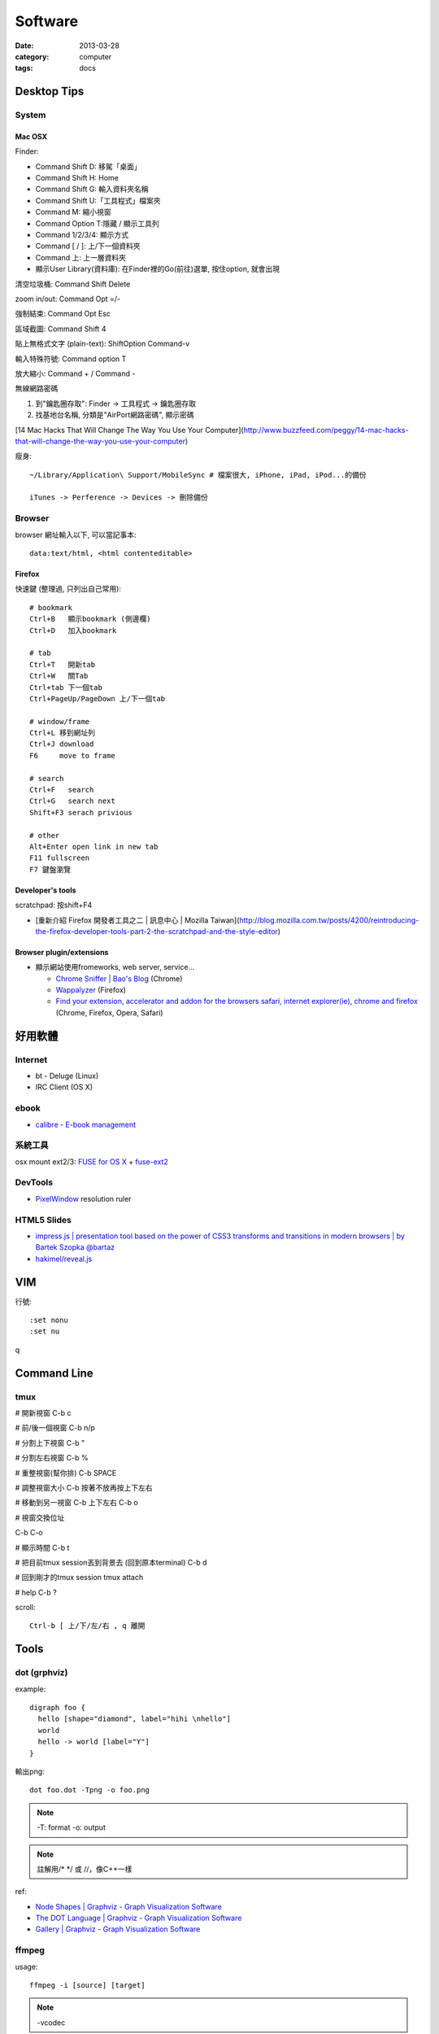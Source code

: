 Software
################
:date: 2013-03-28
:category: computer
:tags: docs

Desktop Tips
========================

System
----------

Mac OSX
^^^^^^^^^^^^^^^


Finder:

* Command Shift D: 移駕「桌面」
* Command Shift H: Home
* Command Shift G: 輸入資料夾名稱
* Command Shift U:「工具程式」檔案夾
* Command M: 縮小視窗
* Command Option T:隱藏 / 顯示工具列
* Command 1/2/3/4: 顯示方式
* Command [ / ]: 上/下一個資料夾
* Command 上: 上一層資料夾 
* 顯示User Library(資料庫): 在Finder裡的Go(前往)選單, 按住option, 就會出現

清空垃圾桶: Command Shift Delete

zoom in/out: Command Opt =/-

強制結束: Command Opt Esc

區域截圖: Command Shift 4

貼上無格式文字 (plain-text): ShiftOption Command-v

輸入特殊符號: Command option T

放大縮小: Command + / Command -

無線網路密碼

1. 到"鑰匙圈存取": Finder -> 工具程式 -> 鑰匙圈存取
2. 找基地台名稱, 分類是"AirPort網路密碼", 顯示密碼

[14 Mac Hacks That Will Change The Way You Use Your Computer](http://www.buzzfeed.com/peggy/14-mac-hacks-that-will-change-the-way-you-use-your-computer)



瘦身::

  ~/Library/Application\ Support/MobileSync # 檔案很大, iPhone, iPad, iPod...的備份

  iTunes -> Perference -> Devices -> 刪除備份


Browser
-----------

browser 網址輸入以下, 可以當記事本::

  data:text/html, <html contenteditable>


Firefox
^^^^^^^^^^^

快速鍵 (整理過, 只列出自己常用)::

    # bookmark
    Ctrl+B   顯示bookmark (側邊欄)
    Ctrl+D   加入bookmark

    # tab
    Ctrl+T   開新tab
    Ctrl+W   關Tab
    Ctrl+tab 下一個tab
    Ctrl+PageUp/PageDown 上/下一個tab

    # window/frame
    Ctrl+L 移到網址列
    Ctrl+J download
    F6     move to frame

    # search
    Ctrl+F   search
    Ctrl+G   search next
    Shift+F3 serach privious

    # other
    Alt+Enter open link in new tab
    F11 fullscreen    
    F7 鍵盤瀏覽

Developer's tools
^^^^^^^^^^^^^^^^^^^
scratchpad: 按shift+F4

* [重新介紹 Firefox 開發者工具之二 | 訊息中心 | Mozilla Taiwan](http://blog.mozilla.com.tw/posts/4200/reintroducing-the-firefox-developer-tools-part-2-the-scratchpad-and-the-style-editor)

Browser plugin/extensions
^^^^^^^^^^^^^^^^^^^^^^^^^^^^^^^^

* 顯示網站使用fromeworks, web server, service...

  * `Chrome Sniffer | Bao's Blog <http://www.nqbao.com/chrome-sniffer>`__ (Chrome)
  * `Wappalyzer <http://wappalyzer.com/>`__ (Firefox)
  * `Find your extension, accelerator and addon for the browsers safari, internet explorer(ie), chrome and firefox <http://www.tcpiputils.com/browser-extensions-addons-accelerators>`__ (Chrome, Firefox, Opera, Safari)


好用軟體
============

Internet
----------

* bt - Deluge (Linux)
* IRC Client (OS X)

ebook
------

* `calibre - E-book management <http://calibre-ebook.com/>`__

系統工具
-------------

osx mount ext2/3: `FUSE for OS X <http://osxfuse.github.com/>`__ + `fuse-ext2 <http://sourceforge.net/projects/fuse-ext2/>`__


DevTools
----------------

* `PixelWindow <http://www.pixelwindowapp.com/>`__ resolution ruler


HTML5 Slides
-----------------

* `impress.js | presentation tool based on the power of CSS3 transforms and transitions in modern browsers | by Bartek Szopka @bartaz <http://bartaz.github.io/impress.js/#/bored>`__
* `hakimel/reveal.js <https://github.com/hakimel/reveal.js>`__



VIM
=============

行號::

  :set nonu
  :set nu
q

Command Line
===================

tmux
---------
# 開新視窗
C-b c

# 前/後一個視窗
C-b n/p 

# 分割上下視窗
C-b "

# 分割左右視窗
C-b %

# 重整視窗(幫你排)
C-b SPACE

# 調整視窗大小
C-b 按著不放再按上下左右

# 移動到另一視窗
C-b 上下左右
C-b o

# 視窗交換位址
 
C-b C-o

# 顯示時間
C-b t

# 把目前tmux session丟到背景去 (回到原本terminal)
C-b d

# 回到剛才的tmux session
tmux attach

# help
C-b ?

scroll::
  
  Ctrl-b [ 上/下/左/右 , q 離開


Tools
===============

dot (grphviz)
----------------


example::

  digraph foo {
    hello [shape="diamond", label="hihi \nhello"]
    world
    hello -> world [label="Y"]
  }


輸出png::

  dot foo.dot -Tpng -o foo.png

.. note:: -T: format -o: output

.. note:: 註解用\/* \*/ 或 //，像C++一樣

ref:

* `Node Shapes | Graphviz - Graph Visualization Software <http://www.graphviz.org/content/node-shapes>`__
* `The DOT Language | Graphviz - Graph Visualization Software <http://www.graphviz.org/content/dot-language>`__
* `Gallery | Graphviz - Graph Visualization Software <http://www.graphviz.org/Gallery.php>`__


ffmpeg
----------------
usage::

  ffmpeg -i [source] [target]

.. note:: -vcodec

.. note:: -s 100x100

.. note:: -t 10 (前10秒)

.. note:: -vf crop=100:100 (切中間100x100), crop=in_w-480:in_h(左右各切240)

.. note:: -aspect 4:3

列出所有codecs::

  $ ffmpeg -codecs

列出所有file format::

  $ ffmpeg -formats 


Tips
^^^^^^^
右上角watermark::

  $ ffmpeg –i inputvideo.avi -vf "movie=watermarklogo.png [watermark]; [in][watermark] overlay=main_w-overlay_w-10:10 [out]" outputvideo.flv

via: `How to watermark a video using FFmpeg | iDude.net <http://www.idude.net/index.php/how-to-watermark-a-video-using-ffmpeg/>`__


examples::

  ffmpeg -i filename.webm -acodec libmp3lame -aq 4 filename.mp3


System
===========

* Mac 更新到iOX 10.9, pip安裝出現錯誤 (gcc編譯相關)

  1. 更新xcode
  2. sudo xcodebuild -license
  3. xcode-select --install 



